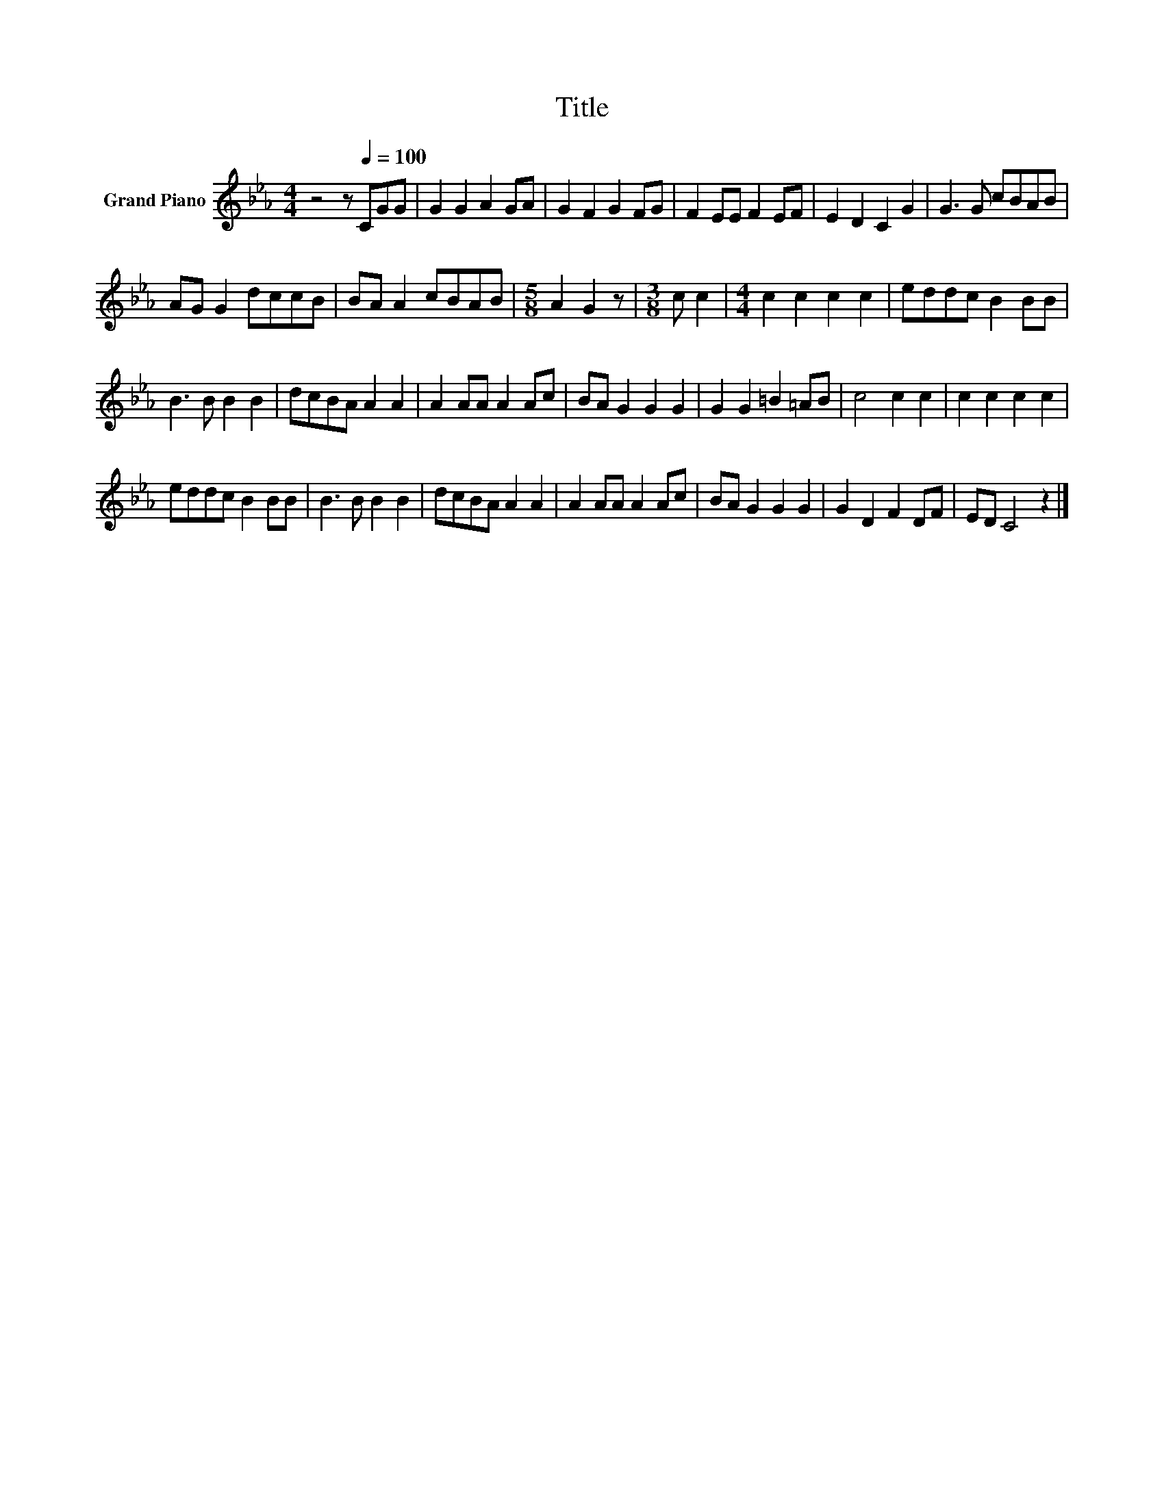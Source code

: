 X:1
T:Title
L:1/8
M:4/4
K:Eb
V:1 treble nm="Grand Piano"
V:1
 z4 z[Q:1/4=100] CGG | G2 G2 A2 GA | G2 F2 G2 FG | F2 EE F2 EF | E2 D2 C2 G2 | G3 G cBAB | %6
 AG G2 dccB | BA A2 cBAB |[M:5/8] A2 G2 z |[M:3/8] c c2 |[M:4/4] c2 c2 c2 c2 | eddc B2 BB | %12
 B3 B B2 B2 | dcBA A2 A2 | A2 AA A2 Ac | BA G2 G2 G2 | G2 G2 =B2 =AB | c4 c2 c2 | c2 c2 c2 c2 | %19
 eddc B2 BB | B3 B B2 B2 | dcBA A2 A2 | A2 AA A2 Ac | BA G2 G2 G2 | G2 D2 F2 DF | ED C4 z2 |] %26

